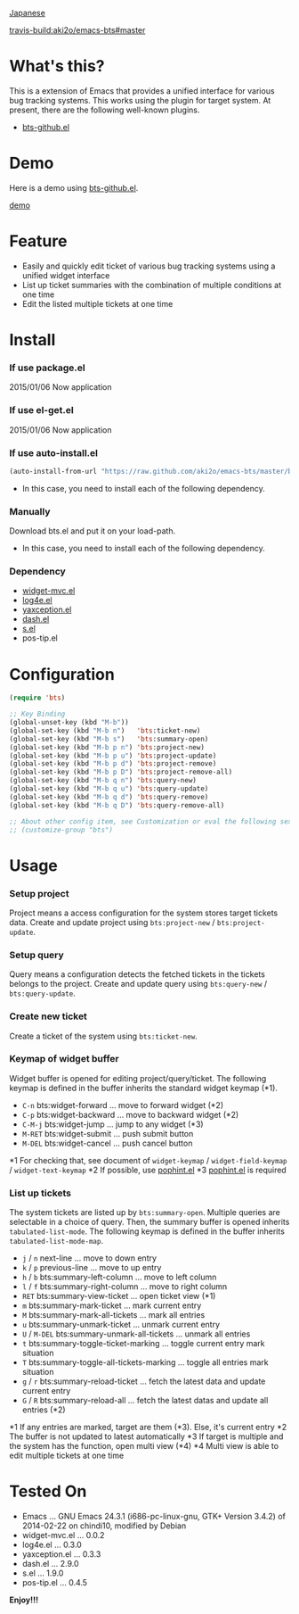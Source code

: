 #+OPTIONS: toc:nil

[[https://github.com/aki2o/emacs-bts/blob/master/README-ja.md][Japanese]]

[[travis-build:aki2o/emacs-bts#master]]

* What's this?
  
  This is a extension of Emacs that provides a unified interface for various bug tracking systems.  
  This works using the plugin for target system.  
  At present, there are the following well-known plugins.  

  - [[https://github.com/aki2o/emacs-bts-github][bts-github.el]]


* Demo

  Here is a demo using [[https://github.com/aki2o/emacs-bts-github][bts-github.el]].  

  [[file:img/demo.gif][demo]]

  
* Feature

  - Easily and quickly edit ticket of various bug tracking systems using a unified widget interface
  - List up ticket summaries with the combination of multiple conditions at one time
  - Edit the listed multiple tickets at one time

  
* Install
  
*** If use package.el

    2015/01/06 Now application
    
*** If use el-get.el

    2015/01/06 Now application
    
*** If use auto-install.el
    
    #+BEGIN_SRC lisp
(auto-install-from-url "https://raw.github.com/aki2o/emacs-bts/master/bts.el")
    #+END_SRC
    
    - In this case, you need to install each of the following dependency.
      
*** Manually
    
    Download bts.el and put it on your load-path.  
    
    - In this case, you need to install each of the following dependency.
      
*** Dependency

    - [[https://github.com/kiwanami/emacs-widget-mvc][widget-mvc.el]]
    - [[https://github.com/aki2o/log4e][log4e.el]]
    - [[https://github.com/aki2o/yaxception][yaxception.el]]
    - [[https://github.com/magnars/dash.el][dash.el]]
    - [[https://github.com/magnars/s.el][s.el]]
    - pos-tip.el
      
      
* Configuration

  #+BEGIN_SRC lisp
(require 'bts)

;; Key Binding
(global-unset-key (kbd "M-b"))
(global-set-key (kbd "M-b n")   'bts:ticket-new)
(global-set-key (kbd "M-b s")   'bts:summary-open)
(global-set-key (kbd "M-b p n") 'bts:project-new)
(global-set-key (kbd "M-b p u") 'bts:project-update)
(global-set-key (kbd "M-b p d") 'bts:project-remove)
(global-set-key (kbd "M-b p D") 'bts:project-remove-all)
(global-set-key (kbd "M-b q n") 'bts:query-new)
(global-set-key (kbd "M-b q u") 'bts:query-update)
(global-set-key (kbd "M-b q d") 'bts:query-remove)
(global-set-key (kbd "M-b q D") 'bts:query-remove-all)

;; About other config item, see Customization or eval the following sexp.
;; (customize-group "bts")
  #+END_SRC
    
* Usage

*** Setup project

    Project means a access configuration for the system stores target tickets data.  
    Create and update project using =bts:project-new= / =bts:project-update=.  

*** Setup query

    Query means a configuration detects the fetched tickets in the tickets belongs to the project.  
    Create and update query using =bts:query-new= / =bts:query-update=.  

*** Create new ticket

    Create a ticket of the system using =bts:ticket-new=.  

*** Keymap of widget buffer

    Widget buffer is opened for editing project/query/ticket.  
    The following keymap is defined in the buffer inherits the standard widget keymap (*1).  

    - =C-n= bts:widget-forward ... move to forward widget (*2)
    - =C-p= bts:widget-backward ... move to backward widget (*2)
    - =C-M-j= bts:widget-jump ... jump to any widget (*3)
    - =M-RET= bts:widget-submit ... push submit button
    - =M-DEL= bts:widget-cancel ... push cancel button

    *1 For checking that, see document of =widget-keymap= / =widget-field-keymap= / =widget-text-keymap=
    *2 If possible, use [[https://github.com/aki2o/emacs-pophint][pophint.el]]
    *3 [[https://github.com/aki2o/emacs-pophint][pophint.el]] is required

*** List up tickets

    The system tickets are listed up by =bts:summary-open=.  
    Multiple queries are selectable in a choice of query.  
    Then, the summary buffer is opened inherits =tabulated-list-mode=.  
    The following keymap is defined in the buffer inherits =tabulated-list-mode-map=.  

    - =j= / =n= next-line ... move to down entry
    - =k= / =p= previous-line ... move to up entry
    - =h= / =b= bts:summary-left-column ... move to left column
    - =l= / =f= bts:summary-right-column ... move to right column
    - =RET= bts:summary-view-ticket ... open ticket view (*1)
    - =m= bts:summary-mark-ticket ... mark current entry
    - =M= bts:summary-mark-all-tickets ... mark all entries
    - =u= bts:summary-unmark-ticket ... unmark current entry
    - =U= / =M-DEL= bts:summary-unmark-all-tickets ... unmark all entries
    - =t= bts:summary-toggle-ticket-marking ... toggle current entry mark situation
    - =T= bts:summary-toggle-all-tickets-marking ... toggle all entries mark situation
    - =g= / =r= bts:summary-reload-ticket ... fetch the latest data and update current entry
    - =G= / =R= bts:summary-reload-all ... fetch the latest datas and update all entries (*2)

    *1 If any entries are marked, target are them (*3). Else, it's current entry
    *2 The buffer is not updated to latest automatically
    *3 If target is multiple and the system has the function, open multi view (*4)
    *4 Multi view is able to edit multiple tickets at one time

  
* Tested On
  
  - Emacs ... GNU Emacs 24.3.1 (i686-pc-linux-gnu, GTK+ Version 3.4.2) of 2014-02-22 on chindi10, modified by Debian
  - widget-mvc.el ... 0.0.2
  - log4e.el ... 0.3.0
  - yaxception.el ... 0.3.3
  - dash.el ... 2.9.0
  - s.el ... 1.9.0
  - pos-tip.el ... 0.4.5
    
    
  *Enjoy!!!*
  
